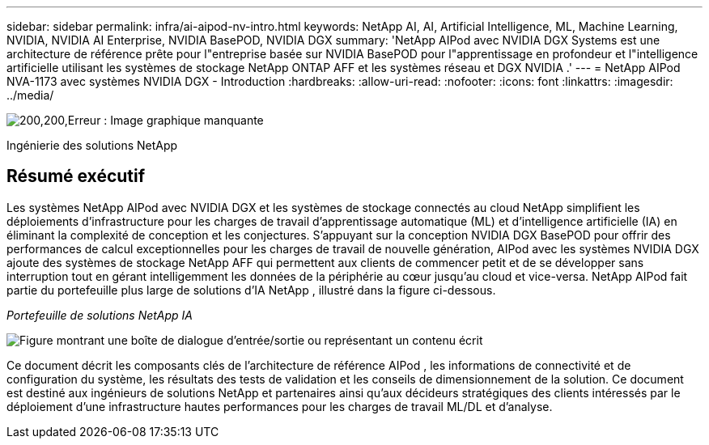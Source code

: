 ---
sidebar: sidebar 
permalink: infra/ai-aipod-nv-intro.html 
keywords: NetApp AI, AI, Artificial Intelligence, ML, Machine Learning, NVIDIA, NVIDIA AI Enterprise, NVIDIA BasePOD, NVIDIA DGX 
summary: 'NetApp AIPod avec NVIDIA DGX Systems est une architecture de référence prête pour l"entreprise basée sur NVIDIA BasePOD pour l"apprentissage en profondeur et l"intelligence artificielle utilisant les systèmes de stockage NetApp ONTAP AFF et les systèmes réseau et DGX NVIDIA .' 
---
= NetApp AIPod NVA-1173 avec systèmes NVIDIA DGX - Introduction
:hardbreaks:
:allow-uri-read: 
:nofooter: 
:icons: font
:linkattrs: 
:imagesdir: ../media/


image:poweredbynvidia.png["200,200,Erreur : Image graphique manquante"]

[role="lead"]
Ingénierie des solutions NetApp



== Résumé exécutif

Les systèmes NetApp AIPod avec NVIDIA DGX et les systèmes de stockage connectés au cloud NetApp simplifient les déploiements d'infrastructure pour les charges de travail d'apprentissage automatique (ML) et d'intelligence artificielle (IA) en éliminant la complexité de conception et les conjectures.  S'appuyant sur la conception NVIDIA DGX BasePOD pour offrir des performances de calcul exceptionnelles pour les charges de travail de nouvelle génération, AIPod avec les systèmes NVIDIA DGX ajoute des systèmes de stockage NetApp AFF qui permettent aux clients de commencer petit et de se développer sans interruption tout en gérant intelligemment les données de la périphérie au cœur jusqu'au cloud et vice-versa.  NetApp AIPod fait partie du portefeuille plus large de solutions d'IA NetApp , illustré dans la figure ci-dessous.

_Portefeuille de solutions NetApp IA_

image:aipod-nv-portfolio.png["Figure montrant une boîte de dialogue d'entrée/sortie ou représentant un contenu écrit"]

Ce document décrit les composants clés de l'architecture de référence AIPod , les informations de connectivité et de configuration du système, les résultats des tests de validation et les conseils de dimensionnement de la solution.  Ce document est destiné aux ingénieurs de solutions NetApp et partenaires ainsi qu'aux décideurs stratégiques des clients intéressés par le déploiement d'une infrastructure hautes performances pour les charges de travail ML/DL et d'analyse.
